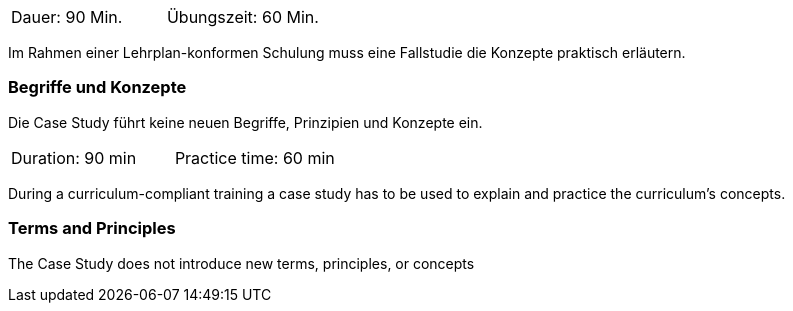 // tag::DE[]
|===
| Dauer: 90 Min. | Übungszeit: 60 Min.
|===

Im Rahmen einer Lehrplan-konformen Schulung muss eine Fallstudie die Konzepte praktisch erläutern.

=== Begriffe und Konzepte
Die Case Study führt keine neuen Begriffe, Prinzipien und Konzepte ein.

// end::DE[]

// tag::EN[]
|===
| Duration: 90 min | Practice time: 60 min
|===

During a curriculum-compliant training a case study has to be used to explain and practice the curriculum's concepts.

=== Terms and Principles
The Case Study does not introduce new terms, principles, or concepts

// end::EN[]
